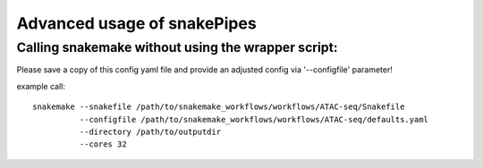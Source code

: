 Advanced usage of snakePipes
============================

Calling snakemake without using the wrapper script:
---------------------------------------------------

Please save a copy of this config yaml file and provide an adjusted config via '--configfile' parameter!

example call::

    snakemake --snakefile /path/to/snakemake_workflows/workflows/ATAC-seq/Snakefile
              --configfile /path/to/snakemake_workflows/workflows/ATAC-seq/defaults.yaml
              --directory /path/to/outputdir
              --cores 32
